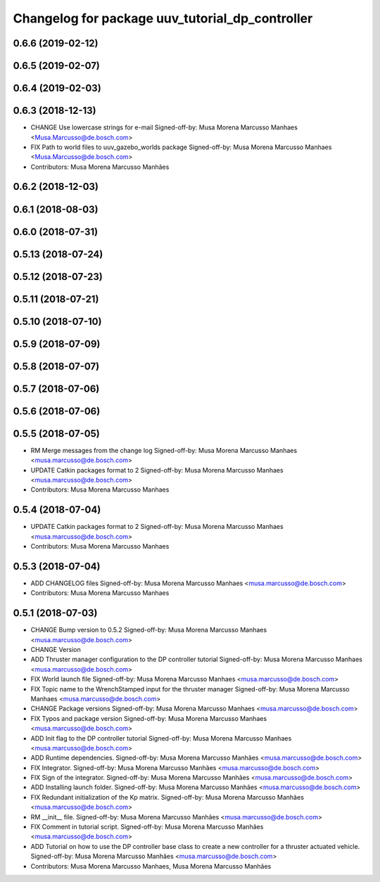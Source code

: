 ^^^^^^^^^^^^^^^^^^^^^^^^^^^^^^^^^^^^^^^^^^^^^^^^
Changelog for package uuv_tutorial_dp_controller
^^^^^^^^^^^^^^^^^^^^^^^^^^^^^^^^^^^^^^^^^^^^^^^^

0.6.6 (2019-02-12)
------------------

0.6.5 (2019-02-07)
------------------

0.6.4 (2019-02-03)
------------------

0.6.3 (2018-12-13)
------------------
* CHANGE Use lowercase strings for e-mail
  Signed-off-by: Musa Morena Marcusso Manhaes <Musa.Marcusso@de.bosch.com>
* FIX Path to world files to uuv_gazebo_worlds package
  Signed-off-by: Musa Morena Marcusso Manhaes <Musa.Marcusso@de.bosch.com>
* Contributors: Musa Morena Marcusso Manhães

0.6.2 (2018-12-03)
------------------

0.6.1 (2018-08-03)
------------------

0.6.0 (2018-07-31)
------------------

0.5.13 (2018-07-24)
-------------------

0.5.12 (2018-07-23)
-------------------

0.5.11 (2018-07-21)
-------------------

0.5.10 (2018-07-10)
-------------------

0.5.9 (2018-07-09)
------------------

0.5.8 (2018-07-07)
------------------

0.5.7 (2018-07-06)
------------------

0.5.6 (2018-07-06)
------------------

0.5.5 (2018-07-05)
------------------
* RM Merge messages from the change log
  Signed-off-by: Musa Morena Marcusso Manhaes <musa.marcusso@de.bosch.com>
* UPDATE Catkin packages format to 2
  Signed-off-by: Musa Morena Marcusso Manhaes <musa.marcusso@de.bosch.com>
* Contributors: Musa Morena Marcusso Manhaes

0.5.4 (2018-07-04)
------------------
* UPDATE Catkin packages format to 2
  Signed-off-by: Musa Morena Marcusso Manhaes <musa.marcusso@de.bosch.com>
* Contributors: Musa Morena Marcusso Manhaes

0.5.3 (2018-07-04)
------------------
* ADD CHANGELOG files
  Signed-off-by: Musa Morena Marcusso Manhaes <musa.marcusso@de.bosch.com>
* Contributors: Musa Morena Marcusso Manhaes

0.5.1 (2018-07-03)
------------------
* CHANGE Bump version to 0.5.2
  Signed-off-by: Musa Morena Marcusso Manhaes <musa.marcusso@de.bosch.com>
* CHANGE Version
* ADD Thruster manager configuration to the DP controller tutorial
  Signed-off-by: Musa Morena Marcusso Manhaes <musa.marcusso@de.bosch.com>
* FIX World launch file
  Signed-off-by: Musa Morena Marcusso Manhaes <musa.marcusso@de.bosch.com>
* FIX Topic name to the WrenchStamped input for the thruster manager
  Signed-off-by: Musa Morena Marcusso Manhaes <musa.marcusso@de.bosch.com>
* CHANGE Package versions
  Signed-off-by: Musa Morena Marcusso Manhaes <musa.marcusso@de.bosch.com>
* FIX Typos and package version
  Signed-off-by: Musa Morena Marcusso Manhaes <musa.marcusso@de.bosch.com>
* ADD Init flag to the DP controller tutorial
  Signed-off-by: Musa Morena Marcusso Manhaes <musa.marcusso@de.bosch.com>
* ADD Runtime dependencies.
  Signed-off-by: Musa Morena Marcusso Manhães <musa.marcusso@de.bosch.com>
* FIX Integrator.
  Signed-off-by: Musa Morena Marcusso Manhães <musa.marcusso@de.bosch.com>
* FIX Sign of the integrator.
  Signed-off-by: Musa Morena Marcusso Manhães <musa.marcusso@de.bosch.com>
* ADD Installing launch folder.
  Signed-off-by: Musa Morena Marcusso Manhães <musa.marcusso@de.bosch.com>
* FIX Redundant initialization of the Kp matrix.
  Signed-off-by: Musa Morena Marcusso Manhães <musa.marcusso@de.bosch.com>
* RM __init_\_ file.
  Signed-off-by: Musa Morena Marcusso Manhães <musa.marcusso@de.bosch.com>
* FIX Comment in tutorial script.
  Signed-off-by: Musa Morena Marcusso Manhães <musa.marcusso@de.bosch.com>
* ADD Tutorial on how to use the DP controller base class to create a new controller for a thruster actuated vehicle.
  Signed-off-by: Musa Morena Marcusso Manhães <musa.marcusso@de.bosch.com>
* Contributors: Musa Morena Marcusso Manhaes, Musa Morena Marcusso Manhães
